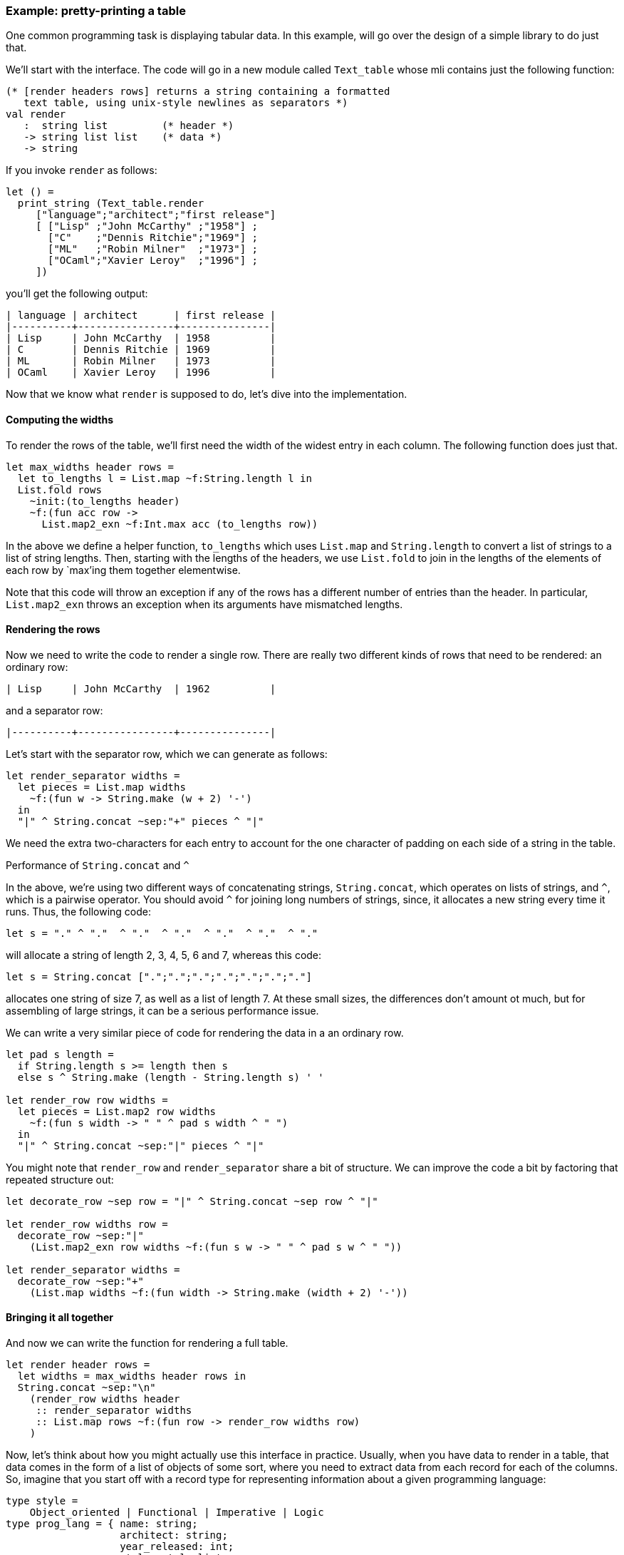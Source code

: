 === Example: pretty-printing a table ===

One common programming task is displaying tabular data.  In this
example, will go over the design of a simple library to do just that.

We'll start with the interface.  The code will go in a new module
called `Text_table` whose mli contains just the following function:

[source]
-----------------------------------------------------------
(* [render headers rows] returns a string containing a formatted
   text table, using unix-style newlines as separators *)
val render
   :  string list         (* header *)
   -> string list list    (* data *)
   -> string
-----------------------------------------------------------

If you invoke `render` as follows:

[source]
-----------------------------------------------------------
let () =
  print_string (Text_table.render
     ["language";"architect";"first release"]
     [ ["Lisp" ;"John McCarthy" ;"1958"] ;
       ["C"    ;"Dennis Ritchie";"1969"] ;
       ["ML"   ;"Robin Milner"  ;"1973"] ;
       ["OCaml";"Xavier Leroy"  ;"1996"] ;
     ])
-----------------------------------------------------------

you'll get the following output:

........................................................
| language | architect      | first release |
|----------+----------------+---------------|
| Lisp     | John McCarthy  | 1958          |
| C        | Dennis Ritchie | 1969          |
| ML       | Robin Milner   | 1973          |
| OCaml    | Xavier Leroy   | 1996          |
........................................................

Now that we know what `render` is supposed to do, let's dive into the
implementation.

==== Computing the widths ====

To render the rows of the table, we'll first need the width of the
widest entry in each column.  The following function does just that.

[source]
-----------------------------------------------------------
let max_widths header rows =
  let to_lengths l = List.map ~f:String.length l in
  List.fold rows
    ~init:(to_lengths header)
    ~f:(fun acc row ->
      List.map2_exn ~f:Int.max acc (to_lengths row))
-----------------------------------------------------------

In the above we define a helper function, `to_lengths` which uses
`List.map` and `String.length` to convert a list of strings to a list
of string lengths.  Then, starting with the lengths of the headers, we
use `List.fold` to join in the lengths of the elements of each row by
`max`'ing them together elementwise.


Note that this code will throw an exception if any of the rows has a
different number of entries than the header.  In particular,
`List.map2_exn` throws an exception when its arguments have mismatched
lengths.

==== Rendering the rows ====

Now we need to write the code to render a single row.  There are
really two different kinds of rows that need to be rendered: an
ordinary row:

......................................................
| Lisp     | John McCarthy  | 1962          |
......................................................

and a separator row:

......................................................
|----------+----------------+---------------|
......................................................


Let's start with the separator row, which we can generate as follows:

[source]
-----------------------------------------------------------
let render_separator widths =
  let pieces = List.map widths
    ~f:(fun w -> String.make (w + 2) '-')
  in
  "|" ^ String.concat ~sep:"+" pieces ^ "|"
-----------------------------------------------------------

We need the extra two-characters for each entry to account for the one
character of padding on each side of a string in the table.

.Performance of `String.concat` and `^`
****************************************************************
In the above, we're using two different ways of concatenating
strings, `String.concat`, which operates on lists of strings, and
`^`, which is a pairwise operator.  You should avoid `^` for joining
long numbers of strings, since, it allocates a new string every time
it runs.  Thus, the following code:

[source]
-----------------------------------------------------------
let s = "." ^ "."  ^ "."  ^ "."  ^ "."  ^ "."  ^ "."
-----------------------------------------------------------

will allocate a string of length 2, 3, 4, 5, 6 and 7, whereas this
code:

[source]
-----------------------------------------------------------
let s = String.concat [".";".";".";".";".";".";"."]
-----------------------------------------------------------

allocates one string of size 7, as well as a list of length 7.  At
these small sizes, the differences don't amount ot much, but for
assembling of large strings, it can be a serious performance issue.
****************************************************************

We can write a very similar piece of code for rendering the data in a
an ordinary row.

[source]
-----------------------------------------------------------
let pad s length =
  if String.length s >= length then s
  else s ^ String.make (length - String.length s) ' '

let render_row row widths =
  let pieces = List.map2 row widths
    ~f:(fun s width -> " " ^ pad s width ^ " ")
  in
  "|" ^ String.concat ~sep:"|" pieces ^ "|"
-----------------------------------------------------------

You might note that `render_row` and `render_separator` share a bit of
structure.  We can improve the code a bit by factoring that repeated
structure out:

[source]
-----------------------------------------------------------
let decorate_row ~sep row = "|" ^ String.concat ~sep row ^ "|"

let render_row widths row =
  decorate_row ~sep:"|"
    (List.map2_exn row widths ~f:(fun s w -> " " ^ pad s w ^ " "))

let render_separator widths =
  decorate_row ~sep:"+"
    (List.map widths ~f:(fun width -> String.make (width + 2) '-'))
-----------------------------------------------------------

==== Bringing it all together ====

And now we can write the function for rendering a full table.

[source]
-----------------------------------------------------------
let render header rows =
  let widths = max_widths header rows in
  String.concat ~sep:"\n"
    (render_row widths header
     :: render_separator widths
     :: List.map rows ~f:(fun row -> render_row widths row)
    )
-----------------------------------------------------------

Now, let's think about how you might actually use this interface in
practice.  Usually, when you have data to render in a table, that data
comes in the form of a list of objects of some sort, where you need to
extract data from each record for each of the columns.  So, imagine
that you start off with a record type for representing information
about a given programming language:

[source]
-----------------------------------------------------------
type style =
    Object_oriented | Functional | Imperative | Logic
type prog_lang = { name: string;
                   architect: string;
                   year_released: int;
                   style: style list;
                 }
-----------------------------------------------------------

If we then wanted to render a table from a list of languages, we might
write something like this:

[source]
-----------------------------------------------------------
let print_langs langs =
   let headers = ["name";"architect";"year released"] in
   let to_row lang =
     [lang.name; lang.architect; Int.to_string lang.year_released ]
   in
   print_string (Text_table.render headers (List.map ~f:to_row langs))
-----------------------------------------------------------

This is OK, but as you consider more complicated tables with more
columns, it becomes easier to make the mistake of having a mismatch in
between `headers` and `to_row`.  Also, adding, removing and reording
columns becomes awkward, because changes need to be made in two
places.

We can improve the table API by adding a type which is a first-class
representative for a column.  We'd add the following to the interface
of `Text_table`:

[source]
-----------------------------------------------------------
(** An ['a column] is a specification of a column for rending a table
    of values of type ['a] *)
type 'a column

(** [column header to_entry] returns a new column given a header and a
    function for extracting the text entry from the data associated
    with a row *)
val column : string -> ('a -> string) -> 'a column

(** [column_render columns rows] Renders a table with the specified
    columns and rows *)
val column_render :
  'a column list -> 'a list -> string
-----------------------------------------------------------

Thus, the `column` functions creates a `column` from a header string
and a function for extracting the text for that column associated with
a given row.  Implementing this interface is quite simple:

[source]
-----------------------------------------------------------
type 'a column = string * ('a -> string)
let column header to_string = (header,to_string)

let column_render columns rows = 
  let header = List.map columns ~f:fst in
  let rows = List.map rows ~f:(fun row ->
    List.map columns ~f:(fun (_,to_string) -> to_string row))
  in
  render header rows
-----------------------------------------------------------

And we can rewrite `print_langs` to use this new interface as follows.

[source]
------------------------------------------------------------
let columns =
  [ Text_table.column "Name"      (fun x -> x.name);
    Text_table.column "Architect" (fun x -> x.architect);
    Text_table.column "Year Released"
       (fun x -> Int.to_string x.year_released);
  ]

let print_langs langs =
  print_string (Text_table.column_render columns langs)
------------------------------------------------------------

The code is a bit longer, but it's also less error prone.  In
particular, several errors that might be made by the user are now
ruled out by the type system.  For example, it's no longer possible
for the length of the header and the lengths of the rows to be
mismatched.

The simple column-based interface described here is also a good
starting for building a richer API.  You could for example build
specialized colums with different formatting and alignment rules,
which is easier to do with this interface than with the original one
based on passing in lists-of-lists.

